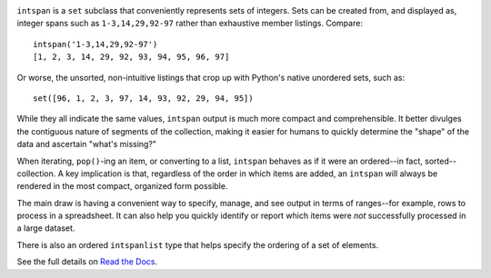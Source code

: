
| |travisci| |version| |versions| |impls| |wheel| |coverage| |br-coverage|

.. |travisci| image:: https://api.travis-ci.org/jonathaneunice/intspan.svg
    :target: http://travis-ci.org/jonathaneunice/intspan

.. |version| image:: http://img.shields.io/pypi/v/intspan.svg?style=flat
    :alt: PyPI Package latest release
    :target: https://pypi.org/project/intspan

.. |versions| image:: https://img.shields.io/pypi/pyversions/intspan.svg
    :alt: Supported versions
    :target: https://pypi.org/project/intspan

.. |impls| image:: https://img.shields.io/pypi/implementation/intspan.svg
    :alt: Supported implementations
    :target: https://pypi.org/project/intspan

.. |wheel| image:: https://img.shields.io/pypi/wheel/intspan.svg
    :alt: Wheel packaging support
    :target: https://pypi.org/project/intspan

.. |coverage| image:: https://img.shields.io/badge/test_coverage-100%25-6600CC.svg
    :alt: Test line coverage
    :target: https://pypi.org/project/intspan

.. |br-coverage| image:: https://img.shields.io/badge/branch_coverage-100%25-6600CC.svg
    :alt: Test branch coverage
    :target: https://pypi.org/project/intspan

``intspan`` is a ``set`` subclass that conveniently represents sets of integers.
Sets can be created from, and displayed as, integer spans such as
``1-3,14,29,92-97`` rather than exhaustive member listings. Compare::

    intspan('1-3,14,29,92-97')
    [1, 2, 3, 14, 29, 92, 93, 94, 95, 96, 97]

Or worse, the unsorted, non-intuitive listings that crop up with Python's
native unordered sets, such as::

    set([96, 1, 2, 3, 97, 14, 93, 92, 29, 94, 95])

While they all indicate the same values, ``intspan`` output is much more compact
and comprehensible. It better divulges the contiguous nature of segments of the
collection, making it easier for humans to quickly determine the "shape" of the
data and ascertain "what's missing?"

When iterating, ``pop()``-ing an item, or converting to a list, ``intspan``
behaves as if it were an ordered--in fact, sorted--collection. A key
implication is that, regardless of the order in which items are added,
an ``intspan`` will always be rendered in the most compact, organized
form possible.

The main draw is having a convenient way to specify, manage, and see output in
terms of ranges--for example, rows to process in a spreadsheet. It can also help
you quickly identify or report which items were *not* successfully processed in
a large dataset.

There is also an ordered ``intspanlist`` type that helps specify the
ordering of a set of elements.

See the full details on `Read the Docs
<http://intspan.readthedocs.org/en/latest/>`_.

